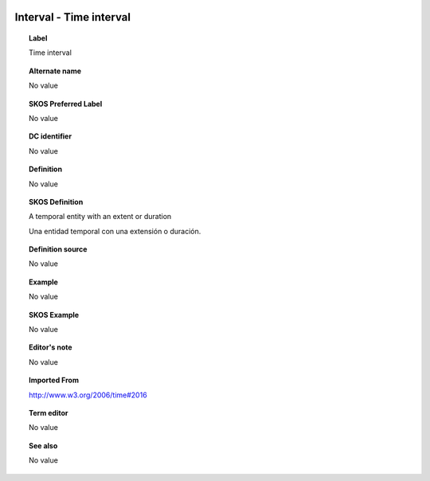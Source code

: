 
  .. _Interval:
  .. _Time interval:
  .. index:: 
     single: Interval; Time interval
     single: Time interval; Interval

Interval - Time interval
====================================================================================

.. topic:: Label

    Time interval

.. topic:: Alternate name

    No value

.. topic:: SKOS Preferred Label

    No value

.. topic:: DC identifier

    No value

.. topic:: Definition

    No value

.. topic:: SKOS Definition

    A temporal entity with an extent or duration

    Una entidad temporal con una extensión o duración.

.. topic:: Definition source

    No value

.. topic:: Example

    No value

.. topic:: SKOS Example

    No value

.. topic:: Editor's note

    No value

.. topic:: Imported From

    http://www.w3.org/2006/time#2016

.. topic:: Term editor

    No value

.. topic:: See also

    No value

